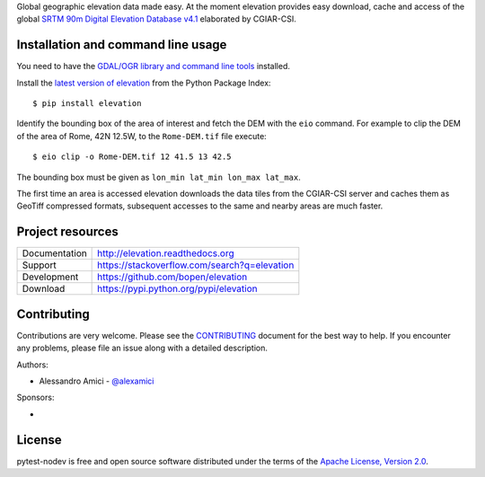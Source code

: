 Global geographic elevation data made easy.
At the moment elevation provides easy download, cache and access of the global
`SRTM 90m Digital Elevation Database v4.1 <http://www.cgiar-csi.org/data/srtm-90m-digital-elevation-database-v4-1>`_
elaborated by CGIAR-CSI.

Installation and command line usage
-----------------------------------

You need to have the
`GDAL/OGR library and command line tools <https://trac.osgeo.org/gdal/wiki/DownloadingGdalBinaries>`_
installed.

Install the `latest version of elevation <https://pypi.python.org/pypi/elevation>`_
from the Python Package Index::

    $ pip install elevation

Identify the bounding box of the area of interest and fetch the DEM with the ``eio`` command.
For example to clip the DEM of the area of Rome, 42N 12.5W, to the ``Rome-DEM.tif`` file execute::

    $ eio clip -o Rome-DEM.tif 12 41.5 13 42.5

The bounding box must be given as ``lon_min lat_min lon_max lat_max``.

The first time an area is accessed elevation downloads the data tiles from the CGIAR-CSI server and
caches them as GeoTiff compressed formats,
subsequent accesses to the same and nearby areas are much faster.

Project resources
-----------------

============= ======================
Documentation http://elevation.readthedocs.org
Support       https://stackoverflow.com/search?q=elevation
Development   https://github.com/bopen/elevation
Download      https://pypi.python.org/pypi/elevation
============= ======================


Contributing
------------

Contributions are very welcome. Please see the `CONTRIBUTING`_ document for
the best way to help.
If you encounter any problems, please file an issue along with a detailed description.

.. _`CONTRIBUTING`: https://github.com/bopen/elevation/blob/master/CONTRIBUTING.rst

Authors:

- Alessandro Amici - `@alexamici <https://github.com/alexamici>`_

Sponsors:

- .. image:: http://services.bopen.eu/bopen-logo.png
      :target: http://bopen.eu/
      :alt: B-Open Solutions srl


License
-------

pytest-nodev is free and open source software
distributed under the terms of the `Apache License, Version 2.0 <http://www.apache.org/licenses/LICENSE-2.0>`_.
